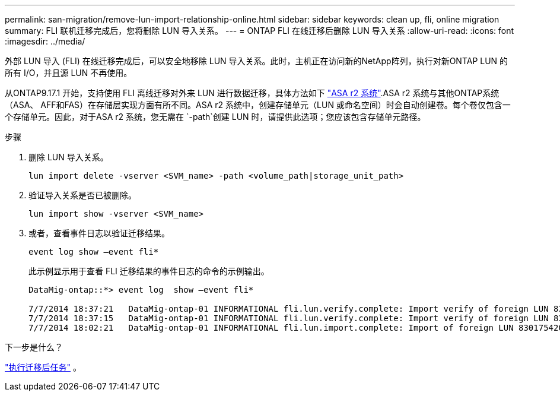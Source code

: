 ---
permalink: san-migration/remove-lun-import-relationship-online.html 
sidebar: sidebar 
keywords: clean up, fli, online migration 
summary: FLI 联机迁移完成后，您将删除 LUN 导入关系。 
---
= ONTAP FLI 在线迁移后删除 LUN 导入关系
:allow-uri-read: 
:icons: font
:imagesdir: ../media/


[role="lead"]
外部 LUN 导入 (FLI) 在线迁移完成后，可以安全地移除 LUN 导入关系。此时，主机正在访问新的NetApp阵列，执行对新ONTAP LUN 的所有 I/O，并且源 LUN 不再使用。

从ONTAP9.17.1 开始，支持使用 FLI 离线迁移对外来 LUN 进行数据迁移，具体方法如下 link:https://docs.netapp.com/us-en/asa-r2/get-started/learn-about.html["ASA r2 系统"^].ASA r2 系统与其他ONTAP系统（ASA、 AFF和FAS）在存储层实现方面有所不同。ASA r2 系统中，创建存储单元（LUN 或命名空间）时会自动创建卷。每个卷仅包含一个存储单元。因此，对于ASA r2 系统，您无需在 `-path`创建 LUN 时，请提供此选项；您应该包含存储单元路径。

.步骤
. 删除 LUN 导入关系。
+
[source, cli]
----
lun import delete -vserver <SVM_name> -path <volume_path|storage_unit_path>
----
. 验证导入关系是否已被删除。
+
[source, cli]
----
lun import show -vserver <SVM_name>
----
. 或者，查看事件日志以验证迁移结果。
+
[source, cli]
----
event log show –event fli*
----
+
此示例显示用于查看 FLI 迁移结果的事件日志的命令的示例输出。

+
[listing]
----
DataMig-ontap::*> event log  show –event fli*

7/7/2014 18:37:21   DataMig-ontap-01 INFORMATIONAL fli.lun.verify.complete: Import verify of foreign LUN 83017542001E of size 42949672960 bytes from array model DF600F belonging to vendor HITACHI  with NetApp LUN QvChd+EUXoiS is successfully completed.
7/7/2014 18:37:15   DataMig-ontap-01 INFORMATIONAL fli.lun.verify.complete: Import verify of foreign LUN 830175420015 of size 42949672960 bytes from array model DF600F belonging to vendor HITACHI  with NetApp LUN QvChd+EUXoiX is successfully completed.
7/7/2014 18:02:21   DataMig-ontap-01 INFORMATIONAL fli.lun.import.complete: Import of foreign LUN 83017542000F of size 3221225472 bytes from array model DF600F belonging to vendor HITACHI  is successfully completed. Destination NetApp LUN is QvChd+EUXoiU.
----


.下一步是什么？
link:concept_fli_online_post_migration_tasks.html["执行迁移后任务"] 。
